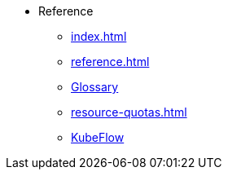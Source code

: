 * Reference
** xref:index.adoc[]
** xref:reference.adoc[]
** xref:glossary.adoc[Glossary]
** xref:resource-quotas.adoc[]
** link:https://www.kubeflow.org/docs/[KubeFlow]